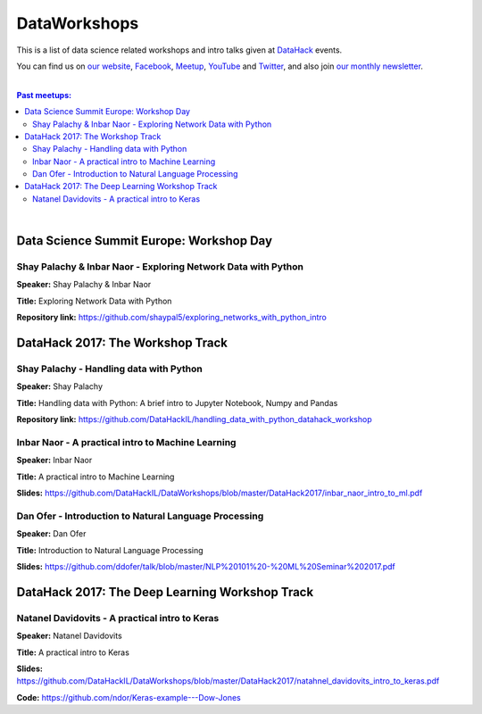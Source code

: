 DataWorkshops
#############


This is a list of data science related workshops and intro talks given at `DataHack <http://datahack-il.com/>`_ events.

You can find us on `our website <http://datahack-il.com/>`_, `Facebook <https://www.facebook.com/datahackil/>`_, `Meetup <https://www.meetup.com/DataHack/>`_, `YouTube <https://www.youtube.com/channel/UCdR7G8Yeh52LK1AvfFaEsqQ>`_ and `Twitter <https://twitter.com/DataHackIL/>`_, and also join `our monthly newsletter <join our monthly newsletter>`_. 

|

.. contents:: **Past meetups:**

.. section-numbering:

|


Data Science Summit Europe: Workshop Day
========================================

Shay Palachy & Inbar Naor - Exploring Network Data with Python
--------------------------------------------------------------

**Speaker:** Shay Palachy & Inbar Naor

**Title:** Exploring Network Data with Python

**Repository link:** https://github.com/shaypal5/exploring_networks_with_python_intro


DataHack 2017: The Workshop Track
=================================

Shay Palachy - Handling data with Python
----------------------------------------

**Speaker:** Shay Palachy

**Title:** Handling data with Python: A brief intro to Jupyter Notebook, Numpy and Pandas

**Repository link:** https://github.com/DataHackIL/handling_data_with_python_datahack_workshop


Inbar Naor - A practical intro to Machine Learning
--------------------------------------------------

**Speaker:** Inbar Naor

**Title:** A practical intro to Machine Learning

**Slides:** https://github.com/DataHackIL/DataWorkshops/blob/master/DataHack2017/inbar_naor_intro_to_ml.pdf


Dan Ofer - Introduction to Natural Language Processing
------------------------------------------------------

**Speaker:** Dan Ofer

**Title:** Introduction to Natural Language Processing

**Slides:** https://github.com/ddofer/talk/blob/master/NLP%20101%20-%20ML%20Seminar%202017.pdf


DataHack 2017: The Deep Learning Workshop Track
===============================================


Natanel Davidovits - A practical intro to Keras
--------------------------------------------------

**Speaker:** Natanel Davidovits

**Title:** A practical intro to Keras

**Slides:** https://github.com/DataHackIL/DataWorkshops/blob/master/DataHack2017/natahnel_davidovits_intro_to_keras.pdf

**Code:** https://github.com/ndor/Keras-example---Dow-Jones
